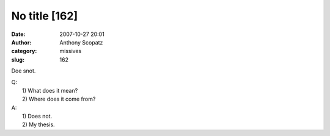 No title [162]
##############
:date: 2007-10-27 20:01
:author: Anthony Scopatz
:category: missives
:slug: 162

Doe snot.

| Q:
|  1) What does it mean?
|  2) Where does it come from?

| A:
|  1) Does not.
|  2) My thesis.
